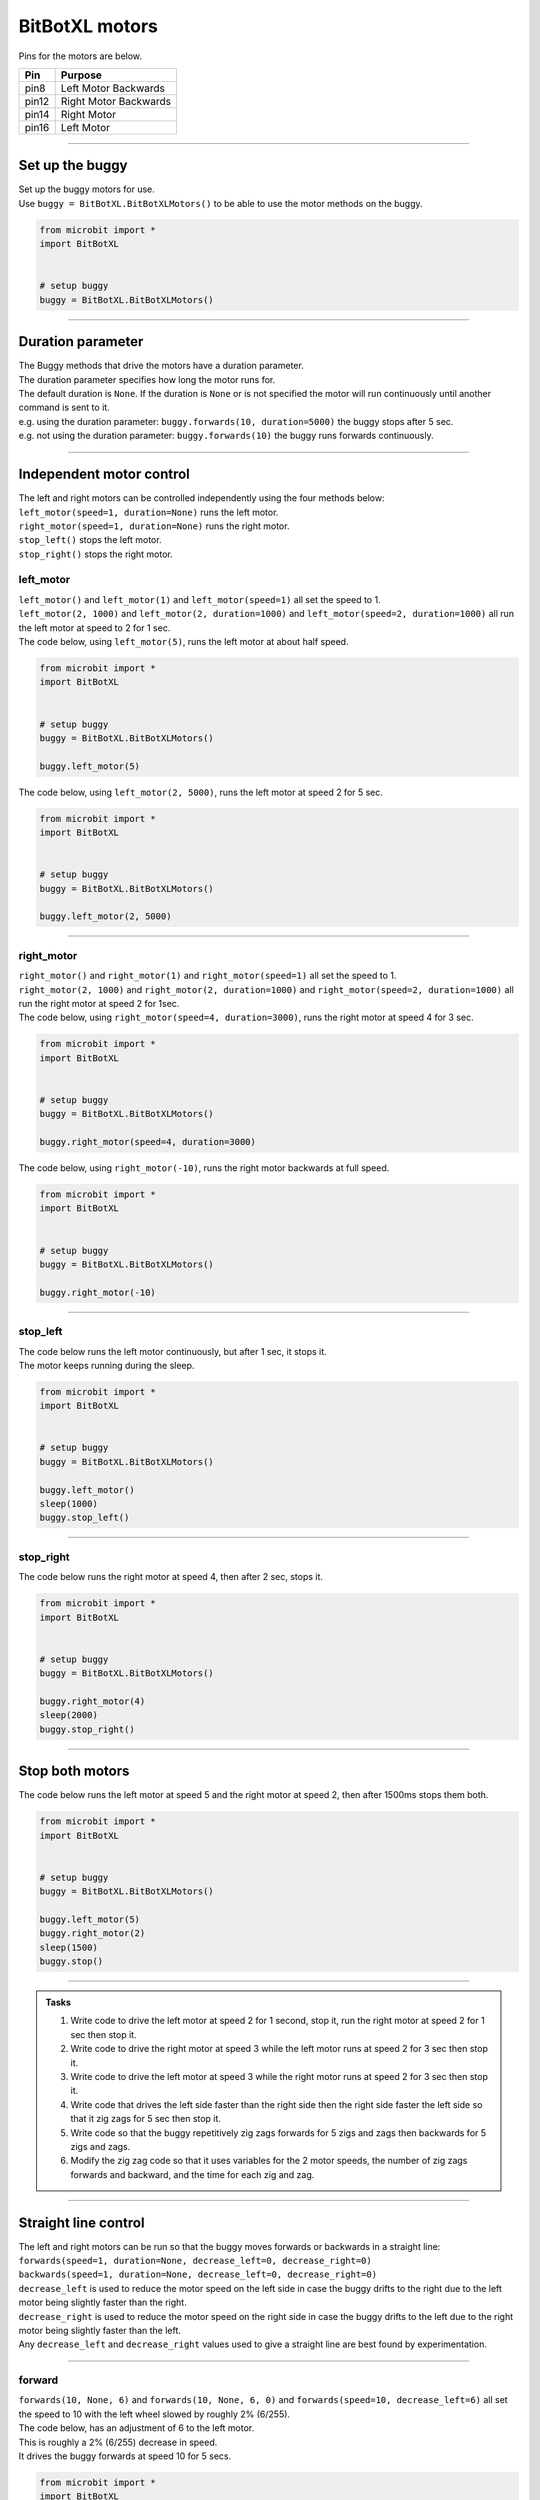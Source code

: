 ====================================================
BitBotXL motors
====================================================

Pins for the motors are below.

=======  ===========================
 Pin     Purpose
=======  ===========================
 pin8    Left Motor Backwards
 pin12   Right Motor Backwards
 pin14   Right Motor
 pin16   Left Motor
=======  ===========================

----

Set up the buggy
----------------------------------------

.. py:class:: BitBotXLMotors() 

| Set up the buggy motors for use.
| Use ``buggy = BitBotXL.BitBotXLMotors()`` to be able to use the motor methods on the buggy.

.. code-block:: python

    from microbit import *
    import BitBotXL


    # setup buggy
    buggy = BitBotXL.BitBotXLMotors()

----

Duration parameter
----------------------------------------

| The Buggy methods that drive the motors have a duration parameter. 
| The duration parameter specifies how long the motor runs for.
| The default duration is ``None``. If the duration is ``None`` or is not specified the motor will run continuously until another command is sent to it.
| e.g. using the duration parameter: ``buggy.forwards(10, duration=5000)``  the buggy stops after 5 sec.
| e.g. not using the duration parameter: ``buggy.forwards(10)`` the buggy runs forwards continuously.

----

Independent motor control
----------------------------------------

| The left and right motors can be controlled independently using the four methods below:
| ``left_motor(speed=1, duration=None)`` runs the left motor.
| ``right_motor(speed=1, duration=None)`` runs the right motor.
| ``stop_left()`` stops the left motor.
| ``stop_right()`` stops the right motor.

left_motor
~~~~~~~~~~~~~~~~~~~~~~~~~~~~~~~~~~~~~~~~~~~~~~~

.. py:method:: left_motor(speed=1, duration=None)

    | Make the left motor run. 
    | ``speed`` values are integers or floats (decimals) from -10 to 10.
    | Default ``speed`` is 1.
    | If speed < 0 the motor turns the wheel backwards.
    | ``duration`` values are integers above 0.
    | Default ``duration`` is None.
    | The motor will stop after a given duration in milliseconds.
    | If the duration is None, the motor runs without stopping.

| ``left_motor()`` and ``left_motor(1)`` and ``left_motor(speed=1)`` all set the speed to 1.
| ``left_motor(2, 1000)`` and ``left_motor(2, duration=1000)`` and ``left_motor(speed=2, duration=1000)`` all run the left motor at speed to 2 for 1 sec.

| The code below, using ``left_motor(5)``,  runs the left motor at about half speed.

.. code-block:: python

    from microbit import *
    import BitBotXL


    # setup buggy
    buggy = BitBotXL.BitBotXLMotors()

    buggy.left_motor(5)

| The code below, using ``left_motor(2, 5000)``,  runs the left motor at speed 2 for 5 sec.

.. code-block:: python

    from microbit import *
    import BitBotXL


    # setup buggy
    buggy = BitBotXL.BitBotXLMotors()

    buggy.left_motor(2, 5000)

----

right_motor
~~~~~~~~~~~~~~~~~~~~~~~~~~~~~~~~~~~~~~~~~~~~~~~

.. py:method:: right_motor(speed=1, duration=None)

    | Make the right motor run. 
    | ``speed`` values are integers or floats (decimals) from -10 to 10.
    | Default ``speed`` is 1.
    | If speed < 0 the motor turns the wheel backwards.
    | ``duration`` values are integers above 0.
    | Default ``duration`` is None.
    | The motor will stop after a given duration in milliseconds.
    | If the duration is None, the motor runs without stopping.

| ``right_motor()`` and ``right_motor(1)`` and ``right_motor(speed=1)`` all set the speed to 1.
| ``right_motor(2, 1000)`` and ``right_motor(2, duration=1000)`` and ``right_motor(speed=2, duration=1000)`` all run the right motor at speed 2 for 1sec.

| The code below, using ``right_motor(speed=4, duration=3000)``, runs the right motor at speed 4 for 3 sec.

.. code-block:: python

    from microbit import *
    import BitBotXL


    # setup buggy
    buggy = BitBotXL.BitBotXLMotors()

    buggy.right_motor(speed=4, duration=3000)

| The code below, using ``right_motor(-10)``, runs the right motor backwards at full speed.

.. code-block:: python

    from microbit import *
    import BitBotXL


    # setup buggy
    buggy = BitBotXL.BitBotXLMotors()

    buggy.right_motor(-10)


----

stop_left
~~~~~~~~~~~~~~~~~~~~~~~~~~~~~~~~~~~~~~~~~~~~~~~

.. py:method:: stop_left()

    | Stop the left motor.


| The code below runs the left motor continuously, but after 1 sec, it stops it.
| The motor keeps running during the sleep.

.. code-block:: python

    from microbit import *
    import BitBotXL


    # setup buggy
    buggy = BitBotXL.BitBotXLMotors()

    buggy.left_motor()
    sleep(1000)
    buggy.stop_left()


----

stop_right
~~~~~~~~~~~~~~~~~~~~~~~~~~~~~~~~~~~~~~~~~~~~~~~

.. py:method:: stop_right()

    | Stop the right motor.


| The code below runs the right motor at speed 4, then after 2 sec, stops it.

.. code-block:: python

    from microbit import *
    import BitBotXL


    # setup buggy
    buggy = BitBotXL.BitBotXLMotors()

    buggy.right_motor(4)
    sleep(2000)
    buggy.stop_right()

----

Stop both motors
----------------------------------------

.. py:method:: stop()

    | Stop both motors.


| The code below runs the left motor at speed 5 and the right motor at speed 2, then after 1500ms stops them both.

.. code-block:: python

    from microbit import *
    import BitBotXL


    # setup buggy
    buggy = BitBotXL.BitBotXLMotors()
    
    buggy.left_motor(5)
    buggy.right_motor(2)
    sleep(1500)
    buggy.stop()


----

.. admonition:: Tasks

    #. Write code to drive the left motor at speed 2 for 1 second, stop it, run the right motor at speed 2 for 1 sec then stop it.
    #. Write code to drive the right motor at speed 3 while the left motor runs at speed 2 for 3 sec then stop it.
    #. Write code to drive the left motor at speed 3 while the right motor runs at speed 2 for 3 sec then stop it.
    #. Write code that drives the left side faster than the right side then the right side faster the left side so that it zig zags for 5 sec then stop it.
    #. Write code so that the buggy repetitively zig zags forwards for 5 zigs and zags then backwards for 5 zigs and zags.
    #. Modify the zig zag code so that it uses variables for the 2 motor speeds, the number of zig zags forwards and backward, and the time for each zig and zag.

----

Straight line control
----------------------------------------

| The left and right motors can be run so that the buggy moves forwards or backwards in a straight line:
| ``forwards(speed=1, duration=None, decrease_left=0, decrease_right=0)``
| ``backwards(speed=1, duration=None, decrease_left=0, decrease_right=0)``
| ``decrease_left`` is used to reduce the motor speed on the left side in case the buggy drifts to the right due to the left motor being slightly faster than the right.
| ``decrease_right`` is used to reduce the motor speed on the right side in case the buggy drifts to the left due to the right motor being slightly faster than the left.
| Any ``decrease_left`` and ``decrease_right`` values used to give a straight line are best found by experimentation.

----

forward
~~~~~~~~~~~~~~~~~~~~~~~~~~~~~~~~~~~~~~~~~~~~~~~

.. py:method:: forwards(speed=1, duration=None, decrease_left=0, decrease_right=0)

    | Drive the buggy forward.
    | ``speed`` values are integers or floats (decimals) from 0 to 10.
    | Default ``speed`` is 1.
    | ``duration`` values are integers above 0.
    | Default ``duration`` is None.
    | The motor will stop after a given duration in milliseconds.
    | If the duration is None, the motor runs without stopping.
    | ``decrease_left`` and ``decrease_right`` take numbers from 0 to 20. These are converted to a percentage of the maximum analog motor speed of 255 (speed setting 10) so they have similar effect at any speed.
    | ``decrease_left`` and ``decrease_right`` default values are 0.


| ``forwards(10, None, 6)`` and ``forwards(10, None, 6, 0)`` and ``forwards(speed=10, decrease_left=6)`` all set the speed to 10 with the left wheel slowed by roughly 2% (6/255).

| The code below, has an adjustment of 6 to the left motor. 
| This is roughly a 2% (6/255) decrease in speed.
| It drives the buggy forwards at speed 10 for 5 secs.

.. code-block:: python

    from microbit import *
    import BitBotXL


    # setup buggy
    buggy = BitBotXL.BitBotXLMotors()

    buggy.forwards(speed=10, duration=5000, decrease_left=6, decrease_right=0)


----

backward
~~~~~~~~~~~~~~~~~~~~~~~~~~~~~~~~~~~~~~~~~~~~~~~

.. py:method:: backwards(speed=1, duration=None, decrease_left=0, decrease_right=0)

    | Drive the buggy backwards.
    | ``speed`` values are integers or floats (decimals) from 0 to 10.
    | Default ``speed`` is 1.
    | ``duration`` values are integers above 0.
    | Default ``duration`` is None.
    | The motor will stop after a given duration in milliseconds.
    | If the duration is None, the motor runs without stopping.
    | ``decrease_left`` and ``decrease_right`` take numbers from 0 to 20. These are converted to a percentage of the maximum analog motor speed of 255 (speed setting 10) so they have similar effect at any speed.
    | ``decrease_left`` and ``decrease_right`` default values are 0.


| ``backwards(10, None, 0, 3)`` and ``backwards(speed=10, decrease_right=3)`` both set the speed to 10 with the right wheel slowed by roughly 1% (3/255).

| The code below, has an adjustment of 3 to the right motor. 
| This is roughly a 1% (3/255) decrease in speed.
| The parameter names have been omitted in ``forwards(8, 4000, 0, 3)``; instead values are in their specified order.
| It drives the buggy backwards at speed 8 for 4 secs.

.. code-block:: python

    from microbit import *
    import BitBotXL


    # setup buggy
    buggy = BitBotXL.BitBotXLMotors()

    buggy.backwards(8, 4000, 0, 3)



----

.. admonition:: Tasks

    #. Write code to drive the buggy forward, as close as possible to a straight line, by experimenting with the ``decrease_left`` and ``decrease_right`` values.
    #. Write code to drive the buggy forwards and backwards, as close as possible to a straight line, by experimenting with the ``decrease_left`` and ``decrease_right`` values.

----

Turning
----------------------------------------

| The left and right motors are adjusted to turn the buggy with a given tightness:
| ``left(speed=1, tightness=2, duration=None)``
| ``right(speed=1, tightness=2, duration=None)``
| When turning left, the left wheel is slowed based on the tightness value.
| When turning right, the right wheel is slowed based on the tightness value.
| The turning tightness is a ratio of the motor speed on one side compared to the other.

left
~~~~~~~~~~~~~~~~~~~~~~~~~~~~~~~~~~~~~~~~~~~~~~~

.. py:method:: left(speed=1, tightness=2, duration=None)

    | Drive the buggy to the left.
    | ``speed`` values are integers or floats (decimals) from -10 to 10.
    | ``speed`` values above 0 drive the buggy forwards to the left.
    | ``speed`` values below 0 drive the buggy backwards to the left.
    | Default ``speed`` is 1.
    | ``tightness`` values are best between 1 and 10.
    | Default ``tightness`` is 2 (speed ratio).
    | ``duration`` values are integers above 0.
    | Default ``duration`` is None.
    | The motor will stop after a given duration in milliseconds.
    | If the duration is None, the motor runs without stopping, until another command is sent to the motor.

| ``left()`` and ``left(1, 2)`` and ``left(speed=1, tightness=2)`` all set the speed to 1 with a left turn of tightness 2.
| ``left(2, 4, 1000)`` and ``left(2, tightness=4, duration=1000)`` and ``left(speed=2, tightness=4, duration=1000)`` all set the speed to 2 with a left turn of tightness 4 for 1sec.

| The code below, ``left(speed=3, tightness=4, duration=4000)``, drives the buggy forwards at speed 3 while it turns left in a curved path of approximate tightness 4 for 4 secs.

.. code-block:: python

    from microbit import *
    import BitBotXL


    # setup buggy
    buggy = BitBotXL.BitBotXLMotors()

    buggy.left(speed=3, tightness=4, duration=4000)


----

.. admonition:: Tasks

    #. Write code to drive the buggy to the left at speed 2 in small circles.
    #. Write code to drive the buggy to the left at speed 5 in medium circles.
    #. Write code to drive the buggy to the left at speed 8 in inreasing circles for 5 seconds each. Use a for loop and a list of tightness values.

----

right
~~~~~~~~~~~~~~~~~~~~~~~~~~~~~~~~~~~~~~~~~~~~~~~

.. py:method:: right(speed=1, tightness=2, duration=None)

    | Drive the buggy to the right.
    | ``speed`` values are integers or floats (decimals) from -10 to 10.
    | ``speed`` values above 0 drive the buggy forwards to the right.
    | ``speed`` values below 0 drive the buggy backwards to the right.
    | Default ``speed`` is 1.
    | ``tightness`` values are best between 1 and 10.
    | Default ``tightness`` is 2.
    | ``duration`` values are integers above 0.
    | Default ``duration`` is None.
    | The motor will stop after a given duration in milliseconds.
    | If the duration is None, the motor runs without stopping, until another command is sent to the motor.

| ``right()`` and ``right(1, 2)`` and ``right(speed=1, tightness=2)`` all set the speed to 1 with tightness 2.
| ``right(2, 4, 1000)`` and ``right(2, tightness=4, duration=1000)`` and ``right(speed=2, tightness=4, duration=1000)`` all set the speed to 2 with a right turn of tightness 4 for 1sec.

| The code below, ``right(speed=2, tightness=4, duration=3000)``, drives the buggy forwards at speed 2 while it turns right in a circular path of tightness 4 for 3 secs.

.. code-block:: python

    from microbit import *
    import BitBotXL


    # setup buggy
    buggy = BitBotXL.BitBotXLMotors()

    buggy.right(speed=2, tightness=4, duration=3000)

----

.. admonition:: Tasks

    #. Write code to drive the buggy to the right at speed 4 in small circles.
    #. Write code to drive the buggy to the right at speed 7 in medium circles.
    #. Write code to drive the buggy to the right at speed 10 in circles of increasing size. Use a range function to decrease the tightness every 4 seconds from 10 to 1 in steps of 2.

----

Spinning
----------------------------------------

| Spin the buggy to the left or right at the chosen speed using:
| ``spin_left(speed=1, duration=None)``
| ``spin_right(speed=1, duration=None)``
| When spining left, the left wheel goes backwards while the right wheel goes forward.
| When spining right, the right wheel goes backwards while the left wheel goes forward.


.. py:method:: spin_left(speed=1, duration=None)

    | Spin the buggy on the spot, to the left.
    | ``speed`` values are integers or floats (decimals) from 0 to 10.
    | Default ``speed`` is 1.
    | ``duration`` values are integers above 0.
    | Default ``duration`` is None.
    | The motor will stop after a given duration in milliseconds.
    | If the duration is None, the motor runs without stopping, until another command is sent to the motor.

| ``spin_left()`` and ``spin_left(1)`` and ``spin_left(speed=1)`` all spin the buggy to the left at speed 1.
| ``spin_left(3, 2000)`` and ``spin_left(3, duration=2000)`` and ``spin_left(speed=3, duration=2000)`` all spin the buggy to the left at speed 3 for 2 secs.

.. py:method:: spin_right(speed=1, duration=None)

    | Spin the buggy on the spot, to the right.
    | ``speed`` values are integers or floats (decimals) from 0 to 10.
    | Default ``speed`` is 1.
    | ``duration`` values are integers above 0.
    | Default ``duration`` is None.
    | The motor will stop after a given duration in milliseconds.
    | If the duration is None, the motor runs without stopping, until another command is sent to the motor.

| The code below, ``spin_right(2, 4000)``, spins the buggy to the right at speed 2 for 4 secs.

.. code-block:: python

    from microbit import *
    import BitBotXL


    # setup buggy
    buggy = BitBotXL.BitBotXLMotors()

    buggy.spin_right(2, 4000)

----

.. admonition:: Tasks

    #. Write code to spin the buggy to the left at speed 4 for 5 seconds.
    #. Write code to spin the buggy to the right at speed 6 for 3 seconds.
    #. Write code to spin the buggy to the left for 3 seconds then to right for 3 seconds at speed 6.
    #. Write code to drive the buggy in a polygonal path (many straight sides) by combining short drives forwards with short spins.



